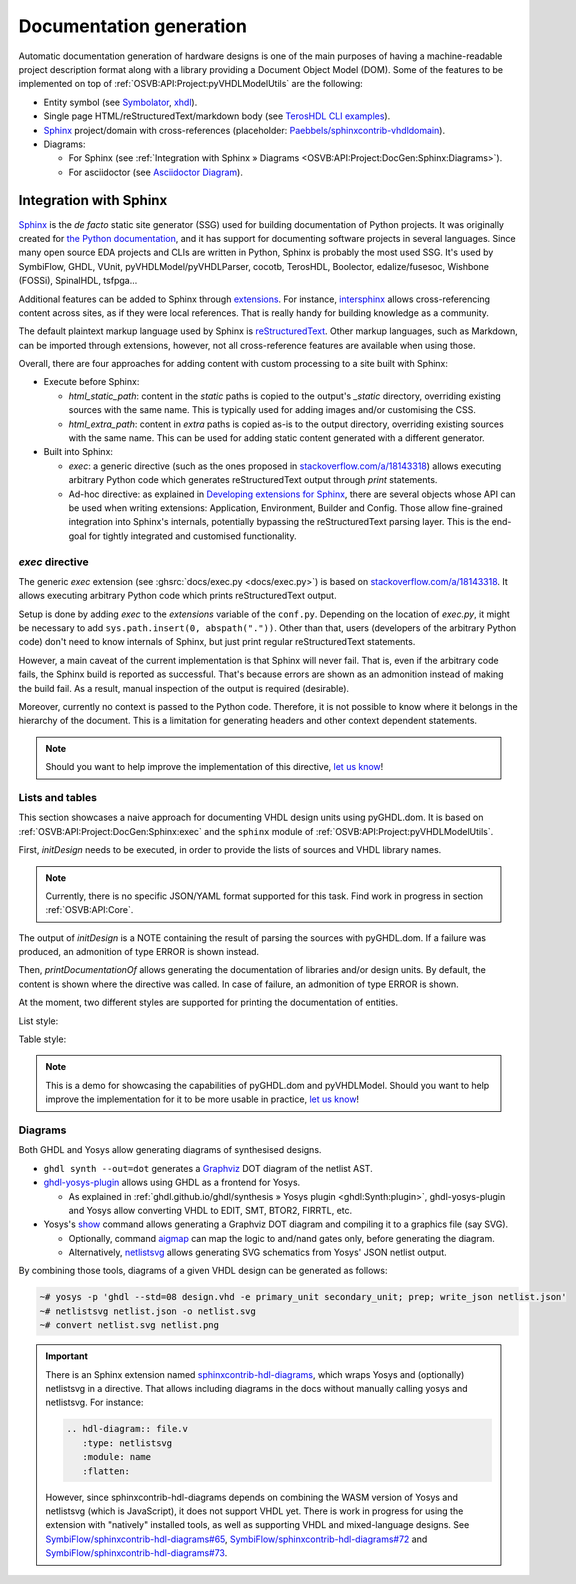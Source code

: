 .. _OSVB:API:Project:DocGen:

Documentation generation
########################

Automatic documentation generation of hardware designs is one of the main purposes of having a machine-readable project
description format along with a library providing a Document Object Model (DOM).
Some of the features to be implemented on top of :ref:`OSVB:API:Project:pyVHDLModelUtils` are the following:

* Entity symbol (see `Symbolator <https://kevinpt.github.io/symbolator/>`__, `xhdl <https://hackfin.gitlab.io/xhdl/>`__).
* Single page HTML/reStructuredText/markdown body (see `TerosHDL CLI examples <https://github.com/TerosTechnology/teroshdl-documenter-demo>`__).
* `Sphinx <https://www.sphinx-doc.org>`__ project/domain with cross-references (placeholder: `Paebbels/sphinxcontrib-vhdldomain <https://github.com/Paebbels/sphinxcontrib-vhdldomain/>`__).
* Diagrams:

  * For Sphinx (see :ref:`Integration with Sphinx » Diagrams <OSVB:API:Project:DocGen:Sphinx:Diagrams>`).
  * For asciidoctor (see `Asciidoctor Diagram <https://asciidoctor.org/docs/asciidoctor-diagram/>`__).

.. _OSVB:API:Project:DocGen:Sphinx:

Integration with Sphinx
=======================

`Sphinx <https://www.sphinx-doc.org>`__ is the *de facto* static site generator (SSG) used for building documentation of
Python projects.
It was originally created for `the Python documentation <https://docs.python.org/>`__, and it has support for
documenting software projects in several languages.
Since many open source EDA projects and CLIs are written in Python, Sphinx is probably the most used SSG.
It's used by SymbiFlow, GHDL, VUnit, pyVHDLModel/pyVHDLParser, cocotb, TerosHDL, Boolector, edalize/fusesoc,
Wishbone (FOSSi), SpinalHDL, tsfpga...

Additional features can be added to Sphinx through `extensions <https://www.sphinx-doc.org/en/master/usage/extensions/index.html>`__.
For instance, `intersphinx <https://www.sphinx-doc.org/en/master/usage/extensions/intersphinx.html>`__ allows
cross-referencing content across sites, as if they were local references.
That is really handy for building knowledge as a community.

The default plaintext markup language used by Sphinx is `reStructuredText <https://docutils.sourceforge.io/rst.html>`__.
Other markup languages, such as Markdown, can be imported through extensions, however, not all cross-reference features
are available when using those.

Overall, there are four approaches for adding content with custom processing to a site built with Sphinx:

* Execute before Sphinx:

  * `html_static_path`: content in the *static* paths is copied to the output's `_static` directory, overriding existing
    sources with the same name.
    This is typically used for adding images and/or customising the CSS.
  * `html_extra_path`: content in *extra* paths is copied as-is to the output directory, overriding existing sources
    with the same name.
    This can be used for adding static content generated with a different generator.

* Built into Sphinx:

  * `exec`: a generic directive (such as the ones proposed in `stackoverflow.com/a/18143318 <https://stackoverflow.com/a/18143318>`__)
    allows executing arbitrary Python code which generates reStructuredText output through `print` statements.
  * Ad-hoc directive: as explained in `Developing extensions for Sphinx <https://www.sphinx-doc.org/en/master/extdev/index.html#dev-extensions>`__,
    there are several objects whose API can be used when writing extensions: Application, Environment, Builder and Config.
    Those allow fine-grained integration into Sphinx's internals, potentially bypassing the reStructuredText parsing
    layer.
    This is the end-goal for tightly integrated and customised functionality.

.. _OSVB:API:Project:DocGen:Sphinx:exec:

*exec* directive
----------------

The generic `exec` extension (see :ghsrc:`docs/exec.py <docs/exec.py>`) is based on `stackoverflow.com/a/18143318 <https://stackoverflow.com/a/18143318>`__.
It allows executing arbitrary Python code which prints reStructuredText output.

Setup is done by adding `exec` to the `extensions` variable of the ``conf.py``.
Depending on the location of `exec.py`, it might be necessary to add ``sys.path.insert(0, abspath("."))``.
Other than that, users (developers of the arbitrary Python code) don't need to know internals of Sphinx, but just print
regular reStructuredText statements.

However, a main caveat of the current implementation is that Sphinx will never fail.
That is, even if the arbitrary code fails, the Sphinx build is reported as successful.
That's because errors are shown as an admonition instead of making the build fail.
As a result, manual inspection of the output is required (desirable).

Moreover, currently no context is passed to the Python code.
Therefore, it is not possible to know where it belongs in the hierarchy of the document.
This is a limitation for generating headers and other context dependent statements.

.. NOTE::
  Should you want to help improve the implementation of this directive, `let us know <https://github.com/umarcor/osvb/issues/new>`__!

Lists and tables
----------------

This section showcases a naive approach for documenting VHDL design units using pyGHDL.dom.
It is based on :ref:`OSVB:API:Project:DocGen:Sphinx:exec` and the ``sphinx`` module of :ref:`OSVB:API:Project:pyVHDLModelUtils`.

First, `initDesign` needs to be executed, in order to provide the lists of sources and VHDL library names.

.. NOTE::
  Currently, there is no specific JSON/YAML format supported for this task.
  Find work in progress in section :ref:`OSVB:API:Core`.

.. code-block:: python
  :caption: Loading design sources.

  .. exec::
     from pyVHDLModelUtils.sphinx import initDesign
     initDesign(
       '..',
       AXI4 = ["AXI4Stream/src/*.vhd"],
       fpconv = ["fpconv/*.vhd"]
     )

The output of *initDesign* is a NOTE containing the result of parsing the sources with pyGHDL.dom.
If a failure was produced, an admonition of type ERROR is shown instead.

.. exec::
   from pyVHDLModelUtils.sphinx import initDesign
   initDesign(
     '..',
     AXI4 = ["AXI4Stream/src/*.vhd"],
     fpconv = ["fpconv/*.vhd"]
   )

Then, `printDocumentationOf` allows generating the documentation of libraries and/or design units.
By default, the content is shown where the directive was called.
In case of failure, an admonition of type ERROR is shown.

.. code-block:: python
  :caption: Printing a summary of the content.

  .. exec::
     from pyVHDLModelUtils.sphinx import printDocumentationOf
     printDocumentationOf()

.. exec::
   from pyVHDLModelUtils.sphinx import printDocumentationOf
   printDocumentationOf()

At the moment, two different styles are supported for printing the documentation of entities.

List style:

.. code-block:: python
  :caption: Printing the documentation of a unit (style 'rst:list').

  .. exec::
     from pyVHDLModelUtils.sphinx import printDocumentationOf
     printDocumentationOf(["AXI4.axis_buffer"])

.. exec::
   from pyVHDLModelUtils.sphinx import printDocumentationOf
   printDocumentationOf(["AXI4.axis_buffer"])

Table style:

.. code-block:: python
  :caption: Printing the documentation of a unit (style 'rst:table').

  .. exec::
     from pyVHDLModelUtils.sphinx import printDocumentationOf
     printDocumentationOf(
       ["AXI4.axis_buffer"],
       'rst:table'
     )

.. exec::
   from pyVHDLModelUtils.sphinx import printDocumentationOf
   printDocumentationOf(
     ["AXI4.axis_buffer"],
     'rst:table'
   )

.. NOTE::
  This is a demo for showcasing the capabilities of pyGHDL.dom and pyVHDLModel.
  Should you want to help improve the implementation for it to be more usable in practice, `let us know <https://github.com/umarcor/osvb/issues/new>`__!

.. _OSVB:API:Project:DocGen:Sphinx:Diagrams:

Diagrams
--------

Both GHDL and Yosys allow generating diagrams of synthesised designs.

* ``ghdl synth --out=dot`` generates a `Graphviz <https://graphviz.org/>`__ DOT diagram of the netlist AST.

* `ghdl-yosys-plugin <https://github.com/ghdl/ghdl-yosys-plugin>`__ allows using GHDL as a frontend for Yosys.

  * As explained in :ref:`ghdl.github.io/ghdl/synthesis » Yosys plugin <ghdl:Synth:plugin>`, ghdl-yosys-plugin and Yosys
    allow converting VHDL to EDIT, SMT, BTOR2, FIRRTL, etc.

* Yosys's `show <https://yosyshq.net/yosys/cmd_show.html>`__ command allows generating a Graphviz DOT diagram and
  compiling it to a graphics file (say SVG).

  * Optionally, command `aigmap <https://yosyshq.net/yosys/cmd_aigmap.html>`__ can map the logic to and/nand gates only,
    before generating the diagram.

  * Alternatively, `netlistsvg <https://github.com/nturley/netlistsvg>`__ allows generating SVG schematics from Yosys'
    JSON netlist output.

By combining those tools, diagrams of a given VHDL design can be generated as follows:

.. code-block:: shell

  ~# yosys -p 'ghdl --std=08 design.vhd -e primary_unit secondary_unit; prep; write_json netlist.json'
  ~# netlistsvg netlist.json -o netlist.svg
  ~# convert netlist.svg netlist.png

.. IMPORTANT::
  There is an Sphinx extension named `sphinxcontrib-hdl-diagrams <https://github.com/SymbiFlow/sphinxcontrib-hdl-diagrams>`__,
  which wraps Yosys and (optionally) netlistsvg in a directive.
  That allows including diagrams in the docs without manually calling yosys and netlistsvg.
  For instance:

  .. code-block:: restructuredtext

     .. hdl-diagram:: file.v
        :type: netlistsvg
        :module: name
        :flatten:

  However, since sphinxcontrib-hdl-diagrams depends on combining the WASM version of Yosys and netlistsvg (which is
  JavaScript), it does not support VHDL yet.
  There is work in progress for using the extension with "natively" installed tools, as well as supporting VHDL and
  mixed-language designs.
  See
  `SymbiFlow/sphinxcontrib-hdl-diagrams#65 <https://github.com/SymbiFlow/sphinxcontrib-hdl-diagrams/issues/65>`__,
  `SymbiFlow/sphinxcontrib-hdl-diagrams#72 <https://github.com/SymbiFlow/sphinxcontrib-hdl-diagrams/pull/72>`__
  and `SymbiFlow/sphinxcontrib-hdl-diagrams#73 <https://github.com/SymbiFlow/sphinxcontrib-hdl-diagrams/pull/73>`__.
